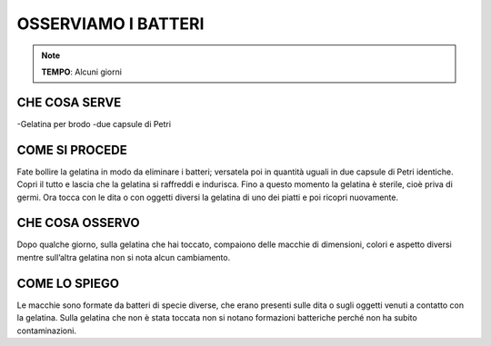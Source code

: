 OSSERVIAMO I BATTERI
======================

.. note::
   **TEMPO**: Alcuni giorni
   
CHE COSA SERVE
----------------
-Gelatina per brodo
-due capsule di Petri

.. image:: 61_batteri.png
   :height: 400 px
   :align: center
   
COME SI PROCEDE
----------------
Fate bollire la gelatina in modo da eliminare i batteri; versatela poi in quantità uguali in due capsule di Petri identiche. Copri il tutto e lascia che la gelatina si raffreddi e indurisca. Fino a questo momento la gelatina è sterile, cioè priva di germi. Ora tocca con le dita o con oggetti diversi la gelatina di uno dei piatti e poi ricopri nuovamente.

CHE COSA OSSERVO
------------------
Dopo qualche giorno, sulla gelatina che hai toccato, compaiono delle macchie di dimensioni, colori e aspetto diversi mentre sull’altra gelatina non si nota alcun cambiamento.

COME LO SPIEGO
----------------

.. hint:: 
Le macchie sono formate da batteri di specie diverse, che erano presenti sulle dita o sugli oggetti venuti a contatto con la gelatina. Sulla gelatina che non è stata toccata non si notano formazioni batteriche perché non ha subito contaminazioni.

